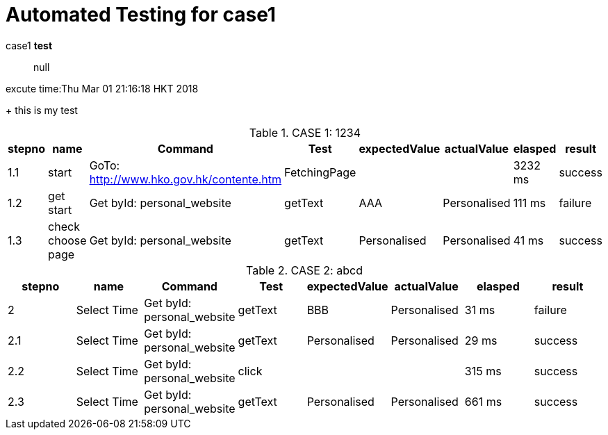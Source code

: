 = Automated Testing for case1

case1 *test* :: null

excute time:Thu Mar 01 21:16:18 HKT 2018
+
this is my test

.CASE 1: 1234
[options="header",cols="8*"]
|===
|stepno
|name
|Command
|Test
|expectedValue
|actualValue
|elasped
|result

|1.1
|start
|GoTo: http://www.hko.gov.hk/contente.htm
|FetchingPage
|
|
|3232 ms
|success

|1.2
|get start
|Get byId: personal_website
|getText
|AAA
|Personalised
|111 ms
|failure

|1.3
|check choose page
|Get byId: personal_website
|getText
|Personalised
|Personalised
|41 ms
|success
|===

.CASE 2: abcd
[options="header",cols="8*"]
|===
|stepno
|name
|Command
|Test
|expectedValue
|actualValue
|elasped
|result

|2
|Select Time
|Get byId: personal_website
|getText
|BBB
|Personalised
|31 ms
|failure

|2.1
|Select Time
|Get byId: personal_website
|getText
|Personalised
|Personalised
|29 ms
|success

|2.2
|Select Time
|Get byId: personal_website
|click
|
|
|315 ms
|success

|2.3
|Select Time
|Get byId: personal_website
|getText
|Personalised
|Personalised
|661 ms
|success
|===
